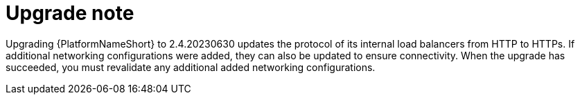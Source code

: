 [id="tech-note-gcp-upgrade"]

= Upgrade note

Upgrading {PlatformNameShort} to 2.4.20230630 updates the protocol of its internal load balancers from HTTP to HTTPs. If additional networking configurations were added, they can also be updated to ensure connectivity. When the upgrade has succeeded, you must revalidate any additional added networking configurations.


